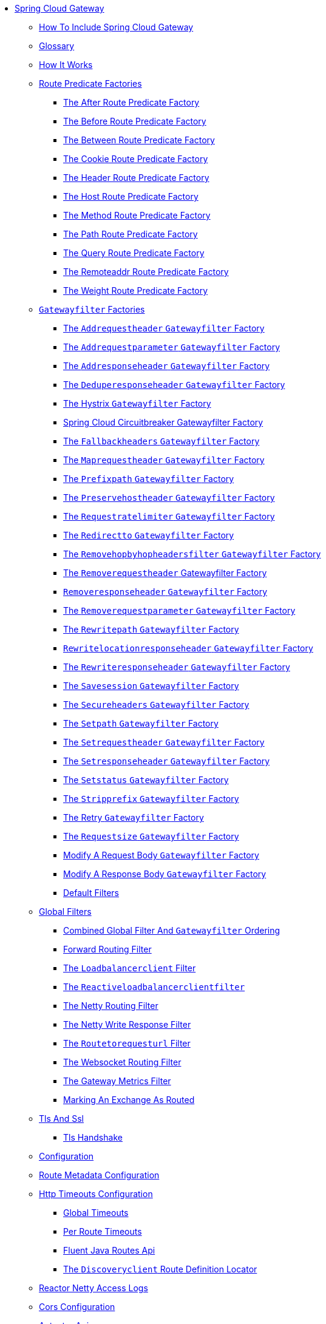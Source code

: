 * xref:spring-cloud-gateway.adoc[Spring Cloud Gateway]
** xref:gateway-starter/gateway-starter.adoc[How To Include Spring Cloud Gateway]
** xref:glossary/glossary.adoc[Glossary]
** xref:gateway-how-it-works/gateway-how-it-works.adoc[How It Works]
** xref:gateway-request-predicates-factories/gateway-request-predicates-factories.adoc[Route Predicate Factories]
*** xref:gateway-request-predicates-factories/the-after-route-predicate-factory.adoc[The After Route Predicate Factory]
*** xref:gateway-request-predicates-factories/the-before-route-predicate-factory.adoc[The Before Route Predicate Factory]
*** xref:gateway-request-predicates-factories/the-between-route-predicate-factory.adoc[The Between Route Predicate Factory]
*** xref:gateway-request-predicates-factories/the-cookie-route-predicate-factory.adoc[The Cookie Route Predicate Factory]
*** xref:gateway-request-predicates-factories/the-header-route-predicate-factory.adoc[The Header Route Predicate Factory]
*** xref:gateway-request-predicates-factories/the-host-route-predicate-factory.adoc[The Host Route Predicate Factory]
*** xref:gateway-request-predicates-factories/the-method-route-predicate-factory.adoc[The Method Route Predicate Factory]
*** xref:gateway-request-predicates-factories/the-path-route-predicate-factory.adoc[The Path Route Predicate Factory]
*** xref:gateway-request-predicates-factories/the-query-route-predicate-factory.adoc[The Query Route Predicate Factory]
*** xref:gateway-request-predicates-factories/the-remoteaddr-route-predicate-factory.adoc[The Remoteaddr Route Predicate Factory]
*** xref:gateway-request-predicates-factories/the-weight-route-predicate-factory.adoc[The Weight Route Predicate Factory]
** xref:gatewayfilter-factories/gatewayfilter-factories.adoc[`Gatewayfilter` Factories]
*** xref:gatewayfilter-factories/the-addrequestheader-gatewayfilter-factory.adoc[The `Addrequestheader` `Gatewayfilter` Factory]
*** xref:gatewayfilter-factories/the-addrequestparameter-gatewayfilter-factory.adoc[The `Addrequestparameter` `Gatewayfilter` Factory]
*** xref:gatewayfilter-factories/the-addresponseheader-gatewayfilter-factory.adoc[The `Addresponseheader` `Gatewayfilter` Factory]
*** xref:gatewayfilter-factories/the-deduperesponseheader-gatewayfilter-factory.adoc[The `Deduperesponseheader` `Gatewayfilter` Factory]
*** xref:gatewayfilter-factories/hystrix.adoc[The Hystrix `Gatewayfilter` Factory]
*** xref:gatewayfilter-factories/spring-cloud-circuitbreaker-filter-factory.adoc[Spring Cloud Circuitbreaker Gatewayfilter Factory]
*** xref:gatewayfilter-factories/fallback-headers.adoc[The `Fallbackheaders` `Gatewayfilter` Factory]
*** xref:gatewayfilter-factories/the-maprequestheader-gatewayfilter-factory.adoc[The `Maprequestheader` `Gatewayfilter` Factory]
*** xref:gatewayfilter-factories/the-prefixpath-gatewayfilter-factory.adoc[The `Prefixpath` `Gatewayfilter` Factory]
*** xref:gatewayfilter-factories/the-preservehostheader-gatewayfilter-factory.adoc[The `Preservehostheader` `Gatewayfilter` Factory]
*** xref:gatewayfilter-factories/the-requestratelimiter-gatewayfilter-factory.adoc[The `Requestratelimiter` `Gatewayfilter` Factory]
*** xref:gatewayfilter-factories/the-redirectto-gatewayfilter-factory.adoc[The `Redirectto` `Gatewayfilter` Factory]
*** xref:gatewayfilter-factories/the-removehopbyhopheadersfilter-gatewayfilter-factory.adoc[The `Removehopbyhopheadersfilter` `Gatewayfilter` Factory]
*** xref:gatewayfilter-factories/the-removerequestheader-gatewayfilter-factory.adoc[The `Removerequestheader` Gatewayfilter Factory]
*** xref:gatewayfilter-factories/removeresponseheader-gatewayfilter-factory.adoc[`Removeresponseheader` `Gatewayfilter` Factory]
*** xref:gatewayfilter-factories/the-removerequestparameter-gatewayfilter-factory.adoc[The `Removerequestparameter` `Gatewayfilter` Factory]
*** xref:gatewayfilter-factories/the-rewritepath-gatewayfilter-factory.adoc[The `Rewritepath` `Gatewayfilter` Factory]
*** xref:gatewayfilter-factories/rewritelocationresponseheader-gatewayfilter-factory.adoc[`Rewritelocationresponseheader` `Gatewayfilter` Factory]
*** xref:gatewayfilter-factories/the-rewriteresponseheader-gatewayfilter-factory.adoc[The `Rewriteresponseheader` `Gatewayfilter` Factory]
*** xref:gatewayfilter-factories/the-savesession-gatewayfilter-factory.adoc[The `Savesession` `Gatewayfilter` Factory]
*** xref:gatewayfilter-factories/the-secureheaders-gatewayfilter-factory.adoc[The `Secureheaders` `Gatewayfilter` Factory]
*** xref:gatewayfilter-factories/the-setpath-gatewayfilter-factory.adoc[The `Setpath` `Gatewayfilter` Factory]
*** xref:gatewayfilter-factories/the-setrequestheader-gatewayfilter-factory.adoc[The `Setrequestheader` `Gatewayfilter` Factory]
*** xref:gatewayfilter-factories/the-setresponseheader-gatewayfilter-factory.adoc[The `Setresponseheader` `Gatewayfilter` Factory]
*** xref:gatewayfilter-factories/the-setstatus-gatewayfilter-factory.adoc[The `Setstatus` `Gatewayfilter` Factory]
*** xref:gatewayfilter-factories/the-stripprefix-gatewayfilter-factory.adoc[The `Stripprefix` `Gatewayfilter` Factory]
*** xref:gatewayfilter-factories/the-retry-gatewayfilter-factory.adoc[The Retry `Gatewayfilter` Factory]
*** xref:gatewayfilter-factories/the-requestsize-gatewayfilter-factory.adoc[The `Requestsize` `Gatewayfilter` Factory]
*** xref:gatewayfilter-factories/modify-a-request-body-gatewayfilter-factory.adoc[Modify A Request Body `Gatewayfilter` Factory]
*** xref:gatewayfilter-factories/modify-a-response-body-gatewayfilter-factory.adoc[Modify A Response Body `Gatewayfilter` Factory]
*** xref:gatewayfilter-factories/default-filters.adoc[Default Filters]
** xref:global-filters/global-filters.adoc[Global Filters]
*** xref:global-filters/gateway-combined-global-filter-and-gatewayfilter-ordering.adoc[Combined Global Filter And `Gatewayfilter` Ordering]
*** xref:global-filters/forward-routing-filter.adoc[Forward Routing Filter]
*** xref:global-filters/the-loadbalancerclient-filter.adoc[The `Loadbalancerclient` Filter]
*** xref:global-filters/reactive-loadbalancer-client-filter.adoc[The `Reactiveloadbalancerclientfilter`]
*** xref:global-filters/the-netty-routing-filter.adoc[The Netty Routing Filter]
*** xref:global-filters/the-netty-write-response-filter.adoc[The Netty Write Response Filter]
*** xref:global-filters/the-routetorequesturl-filter.adoc[The `Routetorequesturl` Filter]
*** xref:global-filters/the-websocket-routing-filter.adoc[The Websocket Routing Filter]
*** xref:global-filters/the-gateway-metrics-filter.adoc[The Gateway Metrics Filter]
*** xref:global-filters/marking-an-exchange-as-routed.adoc[Marking An Exchange As Routed]
** xref:tls-and-ssl/tls-and-ssl.adoc[Tls And Ssl]
*** xref:tls-and-ssl/tls-handshake.adoc[Tls Handshake]
** xref:configuration/configuration.adoc[Configuration]
** xref:route-metadata-configuration/route-metadata-configuration.adoc[Route Metadata Configuration]
** xref:http-timeouts-configuration/http-timeouts-configuration.adoc[Http Timeouts Configuration]
*** xref:http-timeouts-configuration/global-timeouts.adoc[Global Timeouts]
*** xref:http-timeouts-configuration/per-route-timeouts.adoc[Per Route Timeouts]
*** xref:http-timeouts-configuration/fluent-java-routes-api.adoc[Fluent Java Routes Api]
*** xref:http-timeouts-configuration/the-discoveryclient-route-definition-locator.adoc[The `Discoveryclient` Route Definition Locator]
** xref:reactor-netty-access-logs/reactor-netty-access-logs.adoc[Reactor Netty Access Logs]
** xref:cors-configuration/cors-configuration.adoc[Cors Configuration]
** xref:actuator-api/actuator-api.adoc[Actuator Api]
*** xref:actuator-api/verbose-actuator-format.adoc[Verbose Actuator Format]
*** xref:actuator-api/retrieving-route-filters.adoc[Retrieving Route Filters]
*** xref:actuator-api/refreshing-the-route-cache.adoc[Refreshing The Route Cache]
*** xref:actuator-api/retrieving-the-routes-defined-in-the-gateway.adoc[Retrieving The Routes Defined In The Gateway]
*** xref:actuator-api/gateway-retrieving-information-about-a-particular-route.adoc[Retrieving Information About A Particular Route]
*** xref:actuator-api/creating-and-deleting-a-particular-route.adoc[Creating And Deleting A Particular Route]
*** xref:actuator-api/recap-the-list-of-all-endpoints.adoc[Recap: The List Of All Endpoints]
** xref:troubleshooting/troubleshooting.adoc[Troubleshooting]
*** xref:troubleshooting/log-levels.adoc[Log Levels]
*** xref:troubleshooting/wiretap.adoc[Wiretap]
** xref:developer-guide/developer-guide.adoc[Developer Guide]
*** xref:developer-guide/writing-custom-route-predicate-factories.adoc[Writing Custom Route Predicate Factories]
*** xref:developer-guide/writing-custom-gatewayfilter-factories.adoc[Writing Custom Gatewayfilter Factories]
*** xref:developer-guide/writing-custom-global-filters.adoc[Writing Custom Global Filters]
*** xref:developer-guide/writing-custom-route-locators-and-writers.adoc[Writing Custom Route Locators And Writers]
** xref:building-a-simple-gateway-by-using-spring-mvc-or-webflux/building-a-simple-gateway-by-using-spring-mvc-or-webflux.adoc[Building A Simple Gateway By Using Spring Mvc Or Webflux]
** xref:configuration-properties/configuration-properties.adoc[Configuration Properties]
